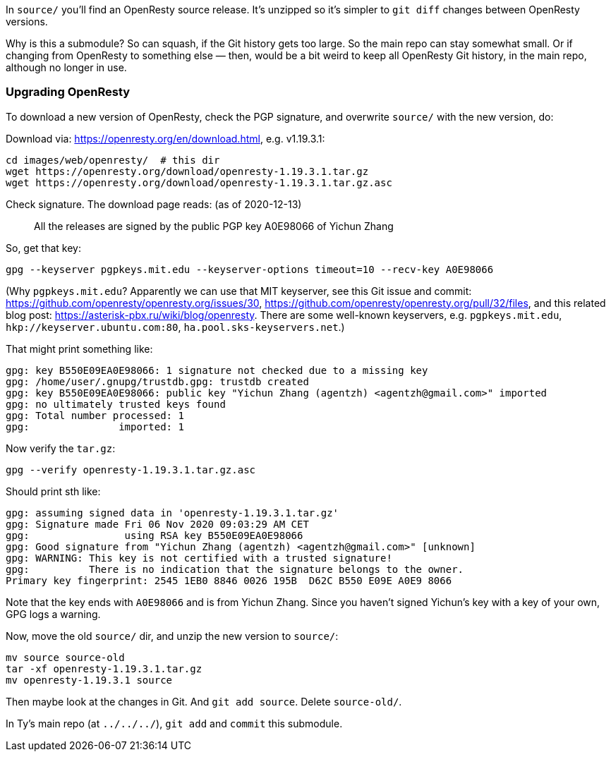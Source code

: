 In `source/` you'll find an OpenResty source release.
It's unzipped so it's simpler to `git diff` changes
between OpenResty versions.

Why is this a submodule? So can squash, if the Git history gets too large.
So the main repo can stay somewhat small. Or if changing from OpenResty to
something else — then, would be a bit weird to keep all OpenResty Git history,
in the main repo, although no longer in use.


### Upgrading OpenResty

To download a new version of OpenResty, check the PGP signature,
and overwrite `source/` with the new version, do:

Download via: https://openresty.org/en/download.html, e.g. v1.19.3.1:

  cd images/web/openresty/  # this dir
  wget https://openresty.org/download/openresty-1.19.3.1.tar.gz
  wget https://openresty.org/download/openresty-1.19.3.1.tar.gz.asc

Check signature. The download page reads: (as of 2020-12-13)

> All the releases are signed by the public PGP key A0E98066 of Yichun Zhang

So, get that key:

  gpg --keyserver pgpkeys.mit.edu --keyserver-options timeout=10 --recv-key A0E98066

(Why `pgpkeys.mit.edu`? Apparently we can use that MIT keyserver,
see this Git issue and commit:
https://github.com/openresty/openresty.org/issues/30,
https://github.com/openresty/openresty.org/pull/32/files,
and this related blog post:
https://asterisk-pbx.ru/wiki/blog/openresty.
There are some well-known keyservers, e.g. `pgpkeys.mit.edu`,
`hkp://keyserver.ubuntu.com:80`, `ha.pool.sks-keyservers.net`.)

That might print something like:

  gpg: key B550E09EA0E98066: 1 signature not checked due to a missing key
  gpg: /home/user/.gnupg/trustdb.gpg: trustdb created
  gpg: key B550E09EA0E98066: public key "Yichun Zhang (agentzh) <agentzh@gmail.com>" imported
  gpg: no ultimately trusted keys found
  gpg: Total number processed: 1
  gpg:               imported: 1

Now verify the `tar.gz`:

  gpg --verify openresty-1.19.3.1.tar.gz.asc

Should print sth like:

  gpg: assuming signed data in 'openresty-1.19.3.1.tar.gz'
  gpg: Signature made Fri 06 Nov 2020 09:03:29 AM CET
  gpg:                using RSA key B550E09EA0E98066
  gpg: Good signature from "Yichun Zhang (agentzh) <agentzh@gmail.com>" [unknown]
  gpg: WARNING: This key is not certified with a trusted signature!
  gpg:          There is no indication that the signature belongs to the owner.
  Primary key fingerprint: 2545 1EB0 8846 0026 195B  D62C B550 E09E A0E9 8066

Note that the key ends with `A0E98066` and is from Yichun Zhang. Since
you haven't signed Yichun's key with a key of your own, GPG logs a warning.

Now, move the old `source/` dir, and unzip the new version to `source/`:

  mv source source-old
  tar -xf openresty-1.19.3.1.tar.gz
  mv openresty-1.19.3.1 source

Then maybe look at the changes in Git. And `git add source`. Delete `source-old/`.

In Ty's main repo (at `../../../`), `git add` and `commit` this submodule.
